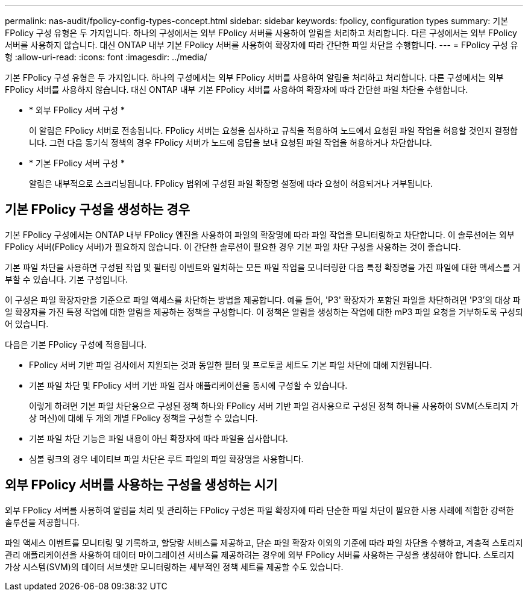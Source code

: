 ---
permalink: nas-audit/fpolicy-config-types-concept.html 
sidebar: sidebar 
keywords: fpolicy, configuration types 
summary: 기본 FPolicy 구성 유형은 두 가지입니다. 하나의 구성에서는 외부 FPolicy 서버를 사용하여 알림을 처리하고 처리합니다. 다른 구성에서는 외부 FPolicy 서버를 사용하지 않습니다. 대신 ONTAP 내부 기본 FPolicy 서버를 사용하여 확장자에 따라 간단한 파일 차단을 수행합니다. 
---
= FPolicy 구성 유형
:allow-uri-read: 
:icons: font
:imagesdir: ../media/


[role="lead"]
기본 FPolicy 구성 유형은 두 가지입니다. 하나의 구성에서는 외부 FPolicy 서버를 사용하여 알림을 처리하고 처리합니다. 다른 구성에서는 외부 FPolicy 서버를 사용하지 않습니다. 대신 ONTAP 내부 기본 FPolicy 서버를 사용하여 확장자에 따라 간단한 파일 차단을 수행합니다.

* * 외부 FPolicy 서버 구성 *
+
이 알림은 FPolicy 서버로 전송됩니다. FPolicy 서버는 요청을 심사하고 규칙을 적용하여 노드에서 요청된 파일 작업을 허용할 것인지 결정합니다. 그런 다음 동기식 정책의 경우 FPolicy 서버가 노드에 응답을 보내 요청된 파일 작업을 허용하거나 차단합니다.

* * 기본 FPolicy 서버 구성 *
+
알림은 내부적으로 스크리닝됩니다. FPolicy 범위에 구성된 파일 확장명 설정에 따라 요청이 허용되거나 거부됩니다.





== 기본 FPolicy 구성을 생성하는 경우

기본 FPolicy 구성에서는 ONTAP 내부 FPolicy 엔진을 사용하여 파일의 확장명에 따라 파일 작업을 모니터링하고 차단합니다. 이 솔루션에는 외부 FPolicy 서버(FPolicy 서버)가 필요하지 않습니다. 이 간단한 솔루션이 필요한 경우 기본 파일 차단 구성을 사용하는 것이 좋습니다.

기본 파일 차단을 사용하면 구성된 작업 및 필터링 이벤트와 일치하는 모든 파일 작업을 모니터링한 다음 특정 확장명을 가진 파일에 대한 액세스를 거부할 수 있습니다. 기본 구성입니다.

이 구성은 파일 확장자만을 기준으로 파일 액세스를 차단하는 방법을 제공합니다. 예를 들어, 'P3' 확장자가 포함된 파일을 차단하려면 'P3'의 대상 파일 확장자를 가진 특정 작업에 대한 알림을 제공하는 정책을 구성합니다. 이 정책은 알림을 생성하는 작업에 대한 mP3 파일 요청을 거부하도록 구성되어 있습니다.

다음은 기본 FPolicy 구성에 적용됩니다.

* FPolicy 서버 기반 파일 검사에서 지원되는 것과 동일한 필터 및 프로토콜 세트도 기본 파일 차단에 대해 지원됩니다.
* 기본 파일 차단 및 FPolicy 서버 기반 파일 검사 애플리케이션을 동시에 구성할 수 있습니다.
+
이렇게 하려면 기본 파일 차단용으로 구성된 정책 하나와 FPolicy 서버 기반 파일 검사용으로 구성된 정책 하나를 사용하여 SVM(스토리지 가상 머신)에 대해 두 개의 개별 FPolicy 정책을 구성할 수 있습니다.

* 기본 파일 차단 기능은 파일 내용이 아닌 확장자에 따라 파일을 심사합니다.
* 심볼 링크의 경우 네이티브 파일 차단은 루트 파일의 파일 확장명을 사용합니다.




== 외부 FPolicy 서버를 사용하는 구성을 생성하는 시기

외부 FPolicy 서버를 사용하여 알림을 처리 및 관리하는 FPolicy 구성은 파일 확장자에 따라 단순한 파일 차단이 필요한 사용 사례에 적합한 강력한 솔루션을 제공합니다.

파일 액세스 이벤트를 모니터링 및 기록하고, 할당량 서비스를 제공하고, 단순 파일 확장자 이외의 기준에 따라 파일 차단을 수행하고, 계층적 스토리지 관리 애플리케이션을 사용하여 데이터 마이그레이션 서비스를 제공하려는 경우에 외부 FPolicy 서버를 사용하는 구성을 생성해야 합니다. 스토리지 가상 시스템(SVM)의 데이터 서브셋만 모니터링하는 세부적인 정책 세트를 제공할 수도 있습니다.
